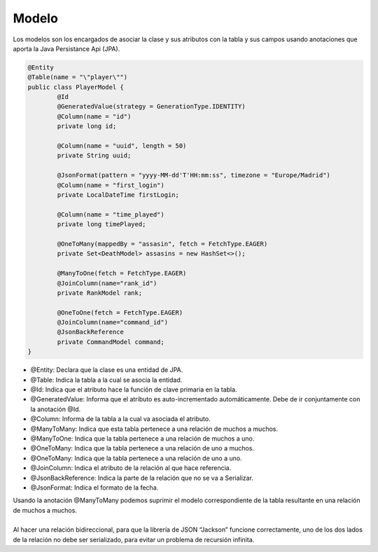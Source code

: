 ======
Modelo
======

| Los modelos son los encargados de asociar la clase y sus atributos con la tabla y sus campos usando anotaciones que aporta la Java Persistance Api (JPA).

.. code-block:: java

			@Entity
			@Table(name = "\"player\"")
			public class PlayerModel {
				@Id
				@GeneratedValue(strategy = GenerationType.IDENTITY)
				@Column(name = "id")
				private long id;

				@Column(name = "uuid", length = 50)
				private String uuid;
				
				@JsonFormat(pattern = "yyyy-MM-dd'T'HH:mm:ss", timezone = "Europe/Madrid")
				@Column(name = "first_login")
				private LocalDateTime firstLogin;

				@Column(name = "time_played")
				private long timePlayed;
				
				@OneToMany(mappedBy = "assasin", fetch = FetchType.EAGER)
				private Set<DeathModel> assasins = new HashSet<>();
				
				@ManyToOne(fetch = FetchType.EAGER)
			    	@JoinColumn(name="rank_id")
				private RankModel rank;
				
				@OneToOne(fetch = FetchType.EAGER)
			   	@JoinColumn(name="command_id")
				@JsonBackReference
				private CommandModel command;
			}

- @Entity: Declara que la clase es una entidad de JPA.
- @Table: Indica la tabla a la cual se asocia la entidad.
- @Id: Indica que el atributo hace la función de clave primaria en la tabla.
- @GeneratedValue: Informa que el atributo es auto-incrementado automáticamente. Debe de ir conjuntamente con la anotación @Id.
- @Column: Informa de la tabla a la cual va asociada el atributo.
- @ManyToMany: Indica que esta tabla pertenece a una relación de muchos a muchos.
- @ManyToOne: Indica que la tabla pertenece a una relación de muchos a uno.
- @OneToMany: Indica que la tabla pertenece a una relación de uno a muchos.
- @OneToMany: Indica que la tabla pertenece a una relación de uno a uno.
- @JoinColumn: Indica el atributo de la relación al que hace referencia.
- @JsonBackReference: Indica la parte de la relación que no se va a Serializar.
- @JsonFormat: Indica el formato de la fecha.

| Usando la anotación @ManyToMany podemos suprimir el modelo correspondiente de la tabla resultante  en una relación de  muchos a muchos. 
|
| Al hacer una relación bidireccional, para que la librería de JSON “Jackson” funcione correctamente, uno de los dos lados de la relación no debe ser serializado, para evitar un problema de recursión infinita.




